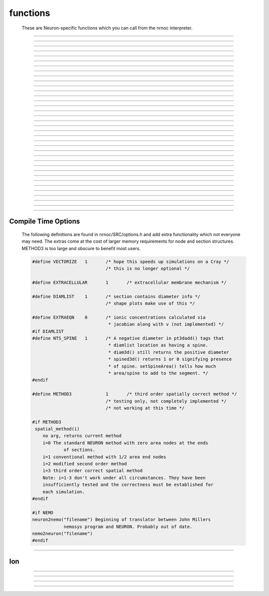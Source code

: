 .. _nrnoc:

         
functions
---------

        These are Neuron-specific functions which you can call from 
        the nrnoc interpreter. 
         

----



.. function:: batch_run


    Syntax:
        :code:`batch_run(tstop, tstep, "filename")`

        :code:`batch_run(tstop, tstep, "filename", "comment")`


    Description:
        This command replaces the set of commands: 

        .. code-block::
            none

            while (t < tstop) { 
                    for i=0, tstep/dt { 
                            fadvance() 
                    } 
                    // print results to filename 
            } 

        and produces the most efficient run on any given neuron model.  This 
        command was created specifically for Cray computers in order eliminate 
        the interpreter overhead as the rate limiting simulation step. 
         
        This command will save selected variables, as they are changed in the run, 
        into a file whose name is given as the third argument. 
        The 4th comment argument is placed at the beginning of the file. 
        The :func:`batch_save` command specifies which variable are to be saved. 
         

         
         

----



.. function:: batch_save


    Syntax:
        :code:`batch_save()`

        :code:`batch_save(&var, &var, ...)`


    Description:


        :code:`batch_save()` 
            starts a new list of variables to save in a :func:`batch_run` . 

        :code:`batch_save(&var, &var, ...)` 
            adds pointers to the list of variables to be saved in a :code:`batch_run`. 
            A pointer to a range variable, eg. "v", must have an explicit 
            arc length, eg. axon.v(.5). 

         

    Example:

        .. code-block::
            none

            batch_save()	//This clears whatever list existed and starts a new 
            		//list of variables to be saved. 
            batch_save(&soma.v(.5), &axon.v(1)) 
            for i=0,2 { 
            	batch_save(&dend[i].v(.3)) 
            } 

        specifies five quantities to be saved from each :code:`batch_run`. 

         

----



.. function:: initnrn


    Syntax:
        :code:`initnrn()`


    Description:
        Initialize :code:`t, dt, clamp_resist`, and :code:`celsius` to the values 
        they had when the program was first run. 
         
        Note that in this 
        version :code:`Ra` is no longer a global variable but a section variable 
        like *L* and *rallbranch*. Thus :code:`Ra` can be different for different 
        sections.  In order to set :code:`Ra` to a constant value, use: 
         
        :code:`forall Ra=...` 

    .. warning::
        Not very useful. No way to completely restart neuron exect to :func:`quit` and 
        re-load. 


----



.. function:: fadvance


    Syntax:
        :code:`fadvance()`


    Description:
        Integrate all section equations over the interval :data:`dt` . 
        The value of :data:`t` is incremented by dt. 
        The default method is first order implicit but may be changed to 
        Crank-Nicholson by changing :func:`secondorder` = 2. 
         
        fadvance integrates the equation over the dt step by 
        calling all the BREAKPOINT blocks of models at t+dt/2 twice with 
        v+.001 and v in order to compute the current and conductance to form 
        the matrix conductance*voltage = current. 
        This matrix is then solved for v(t+dt). 
        (if secondorder == 2 the ionic currents are adjusted to be second order 
        correct. If secondorder == 1 the ionic currents are not adjusted but 
        the voltages are second order correct) 
        Lastly the SOLVE statement within the BREAKPOINT block of models is 
        executed with t+dt and the new values of v in order to integrate those 
        states (from new t-.5dt to new t+.5dt). 

         

----



.. function:: finitialize


    Syntax:
        :code:`finitialize()`

        :code:`finitialize(v)`


    Description:
        Call the INITIAL block for all mechanisms and point processes 
        inserted in the sections. 
        If the optional argument is present then all voltages of all sections 
        are initialized to *v*. 
        :code:`t` is set to 0. 
         
        The order of principal actions during an finitialize call is; 

        .. code-block::
            none

            t = 0 
            Clear the event queue. 
            Random.play values assigned to variables. 
            Make sure internal structures needed by integration methods are consistent 
              with the current biophysical spec. 
            Vector.play at t=0 values assigned to variables. 
            All v = arg if the arg is present. 
            Type 0 FInitializeHandler statements executed. 
            All mechanism BEFORE INITIAL blocks are called. 
            All mechanism INITIAL blocks called. 
               Mechanisms that WRITE concentrations are after ion mechanisms and 
               before mechanisms that READ concentrations. 
            LinearMechanism states are initialized 
            INITIAL blocks inside NETRECEIVE blocks are called. 
            All mechanism AFTER INITIAL blocks are called. 
            Type 1 FInitializeHandler statements executed. 
            The INITIAL block net_send(0, flag) events are delivered. 
            Effectively a call to CVode.re_init or fcurrent(), whichever appropriate. 
            Various record functions at t=0. e.g. CVode.record, Vector.record  
            Type 2 FInitializeHandler statements executed. 
             


    .. seealso::
        :meth:`RunControl.FInitializeHandler`, :func:`Init`, :meth:`CVode.re_init`, :func:`fcurrent`, :func:`frecord_init`

         

----



.. function:: frecord_init


    Syntax:
        :code:`frecord_init()`


    Description:
        Initializes the Vectors which are recording variables. i.e. resize to 0 and 
        append the current values of the variables.  This is done at the end 
        of an :func:`finitialize` call but needs to be done again to complete initialization 
        if the user changes states or assigned variables that are being recorded.. 

    .. seealso::
        :meth:`Vector.record`, :meth:`RunControl.Init`#StandardRunTools

         

----



.. function:: fstim


    Syntax:
        :code:`fstim()`


    Description:
        Consider this obsolete.  Nevertheless, it does work. See the old NEURON reference 
        manual. 

         

----



.. function:: fstimi


    Syntax:
        :code:`fstimi()`


    Description:
        Obsolete 

         

----



.. function:: fit_praxis


    Syntax:
        :code:`min = fit_praxis(n, "funname", &x[0])`

        :code:`min = fit_praxis(n, "funname", Vector)`

        :code:`min = fit_praxis(..., ..., ..., "after quad statement")`

        :code:`min = fit_praxis(efun_as_python_callable, hoc_vector)`


    Description:
        This is the principal axis method for minimizing a function. See praxis.c 
        in the scopmath library. 
         


        :code:`1 <= n < 20` 
            is the number of parameters to vary (number 
            of arguments to *funname*). 

        *funname* 
            the name of the function to minimize, eg. least square difference between model and data. 
            The funname must take two arguments, the first arg, :code:`$1`, 
            is the number of elements in second arg vector, :code:`$&2`. The ith index of the 
            vector is given by :code:`$&2[i]`. 

        *x* 
            is a double vector of at least length *n*. Prior to the call set 
            it to a guess of the parameter values. On return it contains the 
            values of the args that minimize :code:`funname()`. 

         
        *funname* may be either 
        an interpreted hoc function or a compiled NMODL function. 
         
        If the variable stoprun is set to 1 during a call to fit_praxis, it will 
        return immediately (when the current call to  funname returns) with 
        a return value and varx values set to the best minimum found so far. Use 
        :func:`stop_praxis` to stop after finishing the current principal axis calculation. 
         
        The fourth argument, if present, specifies a statement to be executed at 
        the end of each principal axis evaluation. 
         
        If the third argument is a Vector, then that style is used to specify 
        the initial starting point and return the final value. However the 
        function is still called with second arg as a pointer into a double array. 
         
        The Python callable form uses a Python Callable as the function to 
        minimize and it must take a single hoc Vector argument specifying the 
        values of the parameters for use in evaluation the function. On entry to 
        fit_praxis the Vector specifies the number of parameters and the 
        parameter starting values. On return the vector contains the values of 
        parameters which generated the least minimum found so far. 
         
        Hoc example: minimize (x+y - 5)^2 + 5*((x-y) - 15)^2 

        .. code-block::
            none

            objref vec 
            vec = new Vector(2) // vec.x[0] is x, vec.x[1] is y 
            func efun() {local x, y 
              x = $&2[0]  y = $&2[1] 
              return (x+y - 5)^2 + 5*(x-y - 15)^2 
            } 
            attr_praxis(1e-5, .5, 0) 
            e = fit_praxis(vec.size(), "efun", vec) 
            printf("e=%g x=%g y=%g\n", e, vec.x[0], vec.x[1]) 
             
            objref paxis 
            paxis = new Vector() 
            for i=0, 1 { 
              pval = pval_praxis(i, paxis) 
              printf("%d  %10g      %10g %10g\n", i, pval, paxis.x[0], paxis.x[1]) 
            } 

         
        Python example: 

        .. code-block::
            none

            from neuron import h 
            v = h.Vector(2) 
            def efun(v): 
              return (v.x[0]+v.x[1] - 5)**2 + 5*(v.x[0]-v.x[1] - 15)**2 
            h.attr_praxis(1e-5, .5, 0) 
            e = h.fit_praxis(efun, v) 
            print "e=%g x=%g y=%g\n"%(e, v.x[0], v.x[1]) 


    .. warning::
        Up to version 4.0.1, the arguments to *funname* were an explicit 
        list of *n* arguments. ie :code:`numarg()==n`. 

    .. seealso::
        :func:`attr_praxis`, :func:`stop_praxis`, :func:`pval_praxis`

         

----



.. function:: attr_praxis


    Syntax:
        :code:`attr_praxis(tolerance, maxstepsize, printmode)`

        :code:`previous_index = attr_praxis(mcell_ran4_index)`


    Description:
        Set the attributes of the praxis method. This must be called before 
        the first call to :func:`fit_praxis` . 


        tolerance 
            praxis attempt to return f(x) such that if x0 is the true 
            local minimum then :code:`norm(x-x0) < tolerance` 

        maxstepsize 
            should be set to about the maximum distance from 
            initial guess to the minimum. 

        printmode=0 
            	no printing 

        printmode=1,2,3 
            more and more verbose 

        The single argument form causes praxis to pick its random numbers from 
        the the mcellran4 generator beginning at the specified index. This 
        allows reproducible fitting. The return value is the previously picked 
        index. (see :func:`mcell_ran4` ) 

         

----



.. function:: pval_praxis


    Syntax:
        :code:`pval = pval_praxis(i)`

        :code:`pval = pval_praxis(i, &paxis[0])`

        :code:`pval = pval_praxis(i, Vector)`


    Description:
        Return the ith principal value. If the second argument is present, :code:`pval_praxis` also fills 
        the vector with the ith principal axis. 

         

----



.. function:: stop_praxis


    Syntax:
        :code:`stop_praxis()`

        :code:`stop_praxis(i)`


    Description:
        Set a flag in the praxis function that will cause it to stop after 
        it finishes the current (or ith subsequent) 
        principal axis calculation. If this function 
        is called before :code:`fit_praxis`, then praxis will do a single 
        (or i) principal axis calculation and then exit. 

         

----



.. function:: fclamp


    Syntax:
        :code:`fclamp()`


    Description:
        obsolete. Use the :func:`VClamp` or :func:`SEClamp` point process. 

         

----



.. function:: fclampi


    Syntax:
        :code:`fclampi()`


    Description:
        obsolete. Use the :func:`VClamp` or :func:`SEClamp` point process. 

         

----



.. function:: fclampv


    Syntax:
        :code:`fclampv()`


    Description:
        obsolete. Use the :func:`VClamp` or :func:`SEClamp` point process. 

         

----



.. function:: prstim


    Syntax:
        :code:`prstim()`


    Description:
        obsolete. Print the info about :code:`fstim`, :code:`fclamp`, and :code:`fsyn` 

         

----



.. function:: fcurrent


    Syntax:
        :code:`fcurrent()`


    Description:
        Make all assigned variables (currents, conductances, etc) 
        consistent with the values of the states. Useful in combination 
        with :func:`finitialize` . 

    Example:

        .. code-block::
            none

            create soma 
            access soma 
            insert hh 
            print "default el_hh = ", el_hh 
            // set el_hh so that the steady state is exactly -70 mV 
            finitialize(-70) // sets v to -70 and m,h,n to corresponding steady state values 
             
            fcurrent()	// set all assigned variables consistent with states 
             
            // use current balance: 0 = ina + ik + gl_hh*(v - el_hh)		 
            el_hh = (ina + ik + gl_hh*v)/gl_hh 
             
            print "-70 mV steady state el_hh = ", el_hh 
            fcurrent()	// recalculate currents (il_hh) 


         

----



.. function:: fmatrix


    Syntax:
        :code:`fmatrix()`

        :code:`section {value = fmatrix(x, index)}`


    Description:
        No args: print the jacobian matrix for the tree structure in a particularly 
        confusing way. for debugging only. 
         
        With args, return the matrix element associated with the integer index 
        in the row corresponding to the currently accessed 
        section at position x. The index 1...4 is associated with: 
        The coeeficient for the effect of this locations voltage on current balance at the parent location, 
        The coeeficient for the effect of this locations voltage on current balance at this location, 
        The coeeficient for the effect of the parent locations voltage on current balance at this location, 
        The right hand side of the matrix equation for this location. These are the 
        values of NODEA, NODED NODEB, and NODERHS respectively in 
        nrn/src/nrnoc/section.h . The matrix elements are properly setup on return 
        from a call to the :func:`fcurrent` function. For the fixed step method 
        :func:`fadvance` modifies NODED and NODERHS 
        but leaves NODEA and NODEB unchanged. 

         

----



.. function:: issection


    Syntax:
        :code:`issection("regular expression")`


    Description:
        Return 1 if the currently accessed section matches the regular expression. 
        Return 0 if otherwise. 
         
        Regular expressions are like those of grep except {} are used 
        in place of [] to avoid conflict with indexed sections. Thus 
        a[{8-15}] matches sections a[8] through a[15]. 
        A match always begins from the beginning of a section name. If you 
        don't want to require a match at the beginning use the dot. 
         
        (Note, 
        that :code:`.` matches any character and :code:`*` matches 0 or more occurrences 
        of the previous character). The interpreter always closes each string with 
        an implicit :code:`$` to require a match at the end of the string. If you 
        don't require a match at the end use ":code:`.*`". 

    Example:

        .. code-block::
            none

            create soma, axon, dendrite[3] 
            forall if (issection("s.*")) { 
            	print secname() 
            } 

        will print :code:`soma` 

        .. code-block::
            none

            forall if (issection("d.*2]")) { 
            	print secname() 
            } 

        will print :code:`dendrite[2]` 

        .. code-block::
            none

            forall if (issection(".*a.*")) { 
            	print secname() 
            } 

        will print all names which contain the letter "a" 

        .. code-block::
            none

            soma 
            axon 


    .. seealso::
        :func:`ifsec`, :func:`forsec`

         

----



.. function:: ismembrane


    Syntax:
        :code:`ismembrane("mechanism")`


    Description:
        This function returns a 1 if the current membrane contains this 
        (density) mechanism.  This is not for point 
        processes. 
         

    Example:

        .. code-block::
            none

            forall if (ismembrane("hh") && ismembrane("ca_ion")) { 
            	print secname() 
            } 

        will print the names of all the sections which contain both Hodgkin-Huxley and Calcium ions. 

         

----



.. function:: sectionname


    Syntax:
        :code:`sectionname(strvar)`


    Description:
        The name of the currently accessed section is placed in *strvar*. 
         
        This function is superseded by the easier to use, :meth:`functions.secname` . 

         

----



.. function:: secname


    Syntax:
        :code:`secname()`


    Description:
        Returns the currently accessed section name. Usage is 

        .. code-block::
            none

            		strdef s 
            		s = secname() 

        or 

        .. code-block::
            none

            		print secname() 

        or 

        .. code-block::
            none

            		forall for(x) printf("%s(%g)\n", secname(), x) 


         

----



.. function:: psection


    Syntax:
        :code:`psection()`


    Description:
        Print info about currently accessed section in a format which is executable. 
        (length, parent, diameter, membrane information) 
         

         
         

----



.. data:: secondorder


    Syntax:
        :code:`secondorder`


    Description:
        This is a global variable which specifies the time integration method. 


        =0 
            default fully implicit backward euler. Very numerically stable. 
            gives steady state in one step when *dt=1e10*. Numerical errors 
            are proportional to :data:`dt`. 

        =1 
            crank-nicholson Can give large (but damped) numerical error 
            oscillations. For small :data:`dt` the numerical errors are proportional 
            to :code:`dt^2`. Cannot be used with voltage clamps. Ionic currents 
            are first order correct. Channel conductances are second order 
            correct when plotted at :code:`t+dt/2` 

        =2 
            crank-nicholson like 1 but in addition Ion currents (*ina*, *ik*, 
            etc) are fixed up so that they are second order correct when 
            plotted at :code:`t-dt/2` 


         

----



.. data:: t


    Syntax:
        :code:`t`


    Description:
        The global time variable. 

         

----



.. data:: dt


    Syntax:
        :code:`dt`


    Description:
        The integration interval for :func:`fadvance`. 
         
        When using the default implicit integration method (:func:`secondorder` = 0) 
        there is no upper limit on dt for numerical stability and in fact for 
        passive models it is often convenient to use dt=1.9 to obtain the 
        steady state in a single time step. 
         
        dt can be changed by the user at any time during a simulation. However, 
        some inserted mechanisms may use tables which depend on the value of dt 
        which will be automatically recomputed. In this situation, the tables 
        are not useful and should be bypassed by setting the appropriate 
        usetable_suffix global variables to 0. 

         

----



.. data:: clamp_resist


    Syntax:
        :code:`clamp_resist`


    Description:
        Obsolete, used by fclamp. 

         

----



.. data:: celsius


    Syntax:
        :code:`celsius = 6.3`


    Description:
        Temperature in degrees centigrade. 
         
        Generally, rate function tables ( eg. used by the hh mechanism) 
        depend on temperature and will automatically be re-computed 
        whenever celsius changes. 

         

----



.. data:: stoprun


    Syntax:
        :code:`stoprun`


    Description:
        A flag which is watched by :func:`fit_praxis` , :func:`CVode` , and other procedures 
        during a run or family of runs. 
        When stoprun==1 they will immediately return without completing 
        normally. This allows safe stopping in the middle of a long run. Procedures 
        that do multiple runs should check stoprun after each run and exit 
        gracefully. The :meth:`RunControl.Stop` of the RunControl GUI sets this variable. 
        It is cleared at the beginning of a run or when continuing a run. 

         
         

----



.. function:: this_section


    Syntax:
        :code:`this_section(x)`


    Description:
        Return a pointer (coded as a double) to the section which contains location 0 of the 
        currently accessed section. This pointer can be used as the argument 
        to :func:`push_section` . Functions that return pointers coded as doubles 
        are unsafe with 64 bit pointers. This function has been superseded by 
        :meth:`SectionRef.SectionRef` . See :func:`sec` . 

         

----



.. function:: this_node


    Syntax:
        :code:`this_node(x)`


    Description:
        Return a pointer (coded as a double) to the segment 
        of the currently accessed section that 
        contains location *x*. If you wish to compute a segment number 
        index where 1 is the first nonzero area segment and nseg is the last 
        nonzero area segment 
        of the currently accessed section corresponding to position x use the 
        hoc function 

        .. code-block::
            none

            func segnum() { 
                    if ($1 <= 0) { 
                            return 0 
                    }else if ($1 >= 1) { 
                            return nseg+1 
                    }else { 
                            return int($1*nseg + .5) 
                    } 
            } 


    .. warning::
        This function is useless and should be removed. 

         

----



.. function:: parent_section


    Syntax:
        :code:`parent_section(x)`


    Description:
        Return the pointer to the section parent of the segment containing *x*. 
        Because a 64 bit pointer cannot safely be represented as a 
        double this function is deprecated in favor of :meth:`SectionRef.parent` . 

         

----



.. function:: parent_node


    Syntax:
        :code:`parent_node(x)`


    Description:
        Return the pointer of the parent of the segment containing *x*. 

    .. warning::
        This function is useless and currently returns an error. 

         

----



.. function:: parent_connection


    Syntax:
        :code:`y = parent_connection()`


    Description:
        Return location on parent that currently accessed section is 
        connected to. (0 <= x <= 1). This is the value, y, used in 

        .. code-block::
            none

                    connect child(x), parent(y) 


         

----



.. function:: section_orientation


    Syntax:
        :code:`y = section_orientation()`


    Description:
        Return the end (0 or 1) which connects to the parent. This is the 
        value, x, used in 
         

        .. code-block::
            none

                    connect child(x), parent(y) 


         
         

----


Compile Time Options
====================

        The following definitions are found in nrnoc/SRC/options.h and add extra 
        functionality which not everyone may need. The extras come at the cost 
        of larger memory requirements for node and section structures. METHOD3 is too large 
        and obscure to benefit most users. 

        .. code-block::
            none

            #define VECTORIZE	1	/* hope this speeds up simulations on a Cray */ 
            				/* this is no longer optional */ 
             
            #define EXTRACELLULAR	1	/* extracellular membrane mechanism */ 
             
            #define DIAMLIST	1	/* section contains diameter info */ 
            				/* shape plots make use of this */ 
             
            #define EXTRAEQN	0	/* ionic concentrations calculated via 
            				 * jacobian along with v (not implemented) */ 
            #if DIAMLIST 
            #define NTS_SPINE	1	/* A negative diameter in pt3dadd() tags that 
            				 * diamlist location as having a spine. 
            				 * diam3d() still returns the positive diameter 
            				 * spined3d() returns 1 or 0 signifying presence 
            				 * of spine. setSpineArea() tells how much 
            				 * area/spine to add to the segment. */ 
            #endif 
             
            #define METHOD3		1	/* third order spatially correct method */ 
            				/* testing only, not completely implemented */ 
            				/* not working at this time */ 
             
            #if METHOD3 
             spatial_method(i) 
            	no arg, returns current method 
            	i=0 The standard NEURON method with zero area nodes at the ends 
            		of sections. 
            	i=1 conventional method with 1/2 area end nodes 
            	i=2 modified second order method 
            	i=3 third order correct spatial method 
            	Note: i=1-3 don't work under all circumstances. They have been 
            	insufficiently tested and the correctness must be established for 
            	each simulation. 
            #endif 
             
            #if NEMO 
            neuron2nemo("filename") Beginning of translator between John Millers 
            		nemosys program	and NEURON. Probably out of date. 
            nemo2neuron("filename") 
            #endif 


         
         

----



Ion
===



.. function:: ion_style


    Syntax:
        :code:`oldstyle = ion_style("name_ion", c_style, e_style, einit, eadvance, cinit)`

        :code:`oldstyle = ion_style("name_ion")`


    Description:
        In the currently accessed section, 
        force the named ion (eg. na_ion, k_ion, ca_ion, etc) to handle 
        reversal potential and concentrations according to the indicated 
        styles. 
        You will not often need this function since the 
        style chosen automatically on a per section basis should be 
        appropriate to the set of mechanisms inserted in each section. 
         
        Warning: if other mechanisms are inserted subsequent to a call 
        of this function, the style will be "promoted" according to 
        the rules associated with adding the used ions to the style 
        previously in effect. 
         
        The oldstyle value is previous internal setting of 
        c_style + 4*cinit +  8*e_style + 32*einit + 64*eadvance. 
         


        c_style: 0, 1, 2, 3. 
            Concentrations respectively treated as UNUSED, 
            PARAMETER, ASSIGNED, or STATE variables.  Determines which panel (if 
            any) will show the concentrations. 

        e_style: 0, 1, 2, 3. 
            Reversal potential respectively treated as 
            UNUSED, PARAMETER, ASSIGNED, or STATE variable. 

        einit: 0 or 1. 
            If 1 then reversal potential computed by Nernst equation 
            on call to :code:`finitialize()` using values of concentrations. 

        eadvance: 0 or 1. 
            If 1 then reversal potential computed every call to 
            :code:`fadvance()` using the values of the concentrations. 

        cinit: 0 or 1. 
            If 1 then a call to finitialize() sets the concentrations 
            to the values of the global initial concentrations. eg. :code:`nai` set to 
            :code:`nai0_na_ion` and :code:`nao` set to :code:`nao0_na_ion`. 

         
        The automatic style is chosen based on how the set of mechanisms that 
        have been inserted in a section use the ion. Note that the precedence is 
        WRITE > READ > unused in the USEION statement; so if one mechanism 
        READ's  cai/cao and another mechanism WRITE's them then WRITE takes precedence 
        in the following table. For compactness, the table assumes the ca ion. 
        Each table entry identifies the equivalent parameters to the ion_style 
        function. 

        .. code-block::
            none

            cai/cao	->	unused		read		write 
             
            eca unused	0,0,0,0,0	1,0,0,0,0	3,0,0,0,1 
             
            eca read	0,1,0,0,0	1,2,1,0,0	3,2,1,1,1 
             
            eca write	0,2,0,0,0	1,2,0,0,0	3,2,0,0,1 

        For example suppose one has inserted a mechanism that READ's eca, 
        a mechanism that READ's cai, cao and a mechanism that WRITE's cai, cao 
        Then, since WRITE takes precedence over READ in the above table, 
        :code:`cai/cao` would appear in the STATE variable panel (first arg is 3), 
        :code:`eca` would appear in the ASSIGNED variable panel (second arg is 2), 
        :code:`eca` would be calculated on a call to finitialize (third arg is 1), 
        :code:`eca` would be calculated on every call to fadvance (fourth arg is 1), 
        :code:`cai/cao` would be initialized (on finitialize) to the global variables 
        :code:`cai0_ca_ion` and :code:`cao0_ca_ion` respectively. (note that this takes place just 
        before the calculation of :code:`eca`). 

         

----



.. function:: ghk


    Syntax:
        :code:`ghk(v, ci, co, charge)`


    Description:
        Return the Goldman-Hodgkin-Katz current (normalized to unit permeability). 
        Use the present value of celsius. 

        .. code-block::
            none

            mA/cm2 = (permeability in cm/s)*ghk(mV, mM, mM, valence) 


         

----



.. function:: nernst


    Syntax:
        :code:`nernst(ci, co, charge)`

        :code:`nernst("ena" or "nai" or "nao", [x])`


    Description:


        :code:`nernst(ci, co, charge)` 
            returns nernst potential. Utilizes the present value of celsius. 

        :code:`nernst("ena" or "nai" or "nao", [x])` 
            calculates :code:`nao/nai = exp(z*ena/RTF)` for the ionic variable 
            named in the string. 

        Celsius, valence, and the other two ionic variables are taken from their 
        values at the currently accessed section at position x (.5 default). 
        A hoc error is printed if the ionic species does not exist at this location. 

         

----



.. function:: ion_register


    Syntax:
        :code:`type = ion_register("name", charge)`


    Description:
        Create a new ion type with mechanism name, "name_ion", and associated 
        variables: iname, nameo, namei, ename. 
        If any of these names already 
        exists and name_ion is not already an ion, the function returns -1, 
        otherwise it returns the mechanism type index. If name_ion is already 
        an ion the charge is ignored but the type index is returned. 

         

----



.. function:: ion_charge


    Syntax:
        :code:`charge = ion_charge("name_ion")`


    Description:
        Return the charge for the indicated ion mechanism. An error message is 
        printed if name_ion is not an ion mechanism. 


